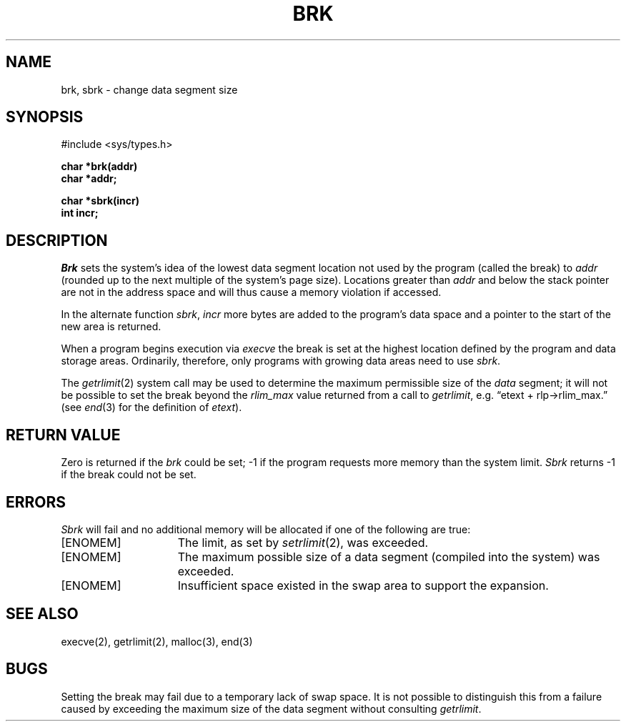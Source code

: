 .\" Copyright (c) 1980 Regents of the University of California.
.\" All rights reserved.  The Berkeley software License Agreement
.\" specifies the terms and conditions for redistribution.
.\"
.\"	@(#)brk.2	6.3 (Berkeley) 5/22/86
.\"
.TH BRK 2 "May 22, 1986"
.UC 4
.SH NAME
brk, sbrk \- change data segment size
.SH SYNOPSIS
.nf
#include <sys/types.h>
.PP
.ft B
char *brk(addr)
char *addr;
.PP
.ft B
char *sbrk(incr)
int incr;
.fi
.SH DESCRIPTION
.I Brk
sets the system's idea of the lowest data segment 
location not used by the program (called the break)
to
.I addr
(rounded up to the next multiple of the system's page size).
Locations greater than
.I addr
and below the stack pointer
are not in the address space and will thus
cause a memory violation if accessed.
.PP
In the alternate function
.IR sbrk ,
.I incr
more bytes are added to the
program's data space and a pointer to the
start of the new area is returned.
.PP
When a program begins execution via
.I execve
the break is set at the
highest location defined by the program
and data storage areas.
Ordinarily, therefore, only programs with growing
data areas need to use
.IR sbrk .
.PP
The
.IR getrlimit (2)
system call may be used to determine
the maximum permissible size of the
.I data
segment;
it will not be possible to set the break
beyond the
.I rlim_max
value returned from a call to
.IR getrlimit ,
e.g. \*(lqetext + rlp\(->rlim_max.\*(rq
(see
.IR end (3)
for the definition of
.IR etext ).
.SH "RETURN VALUE
Zero is returned if the 
.I brk
could be set;
\-1 if the program requests more
memory than the system limit.
.I Sbrk
returns \-1 if the break could not be set.
.SH ERRORS
.I Sbrk
will fail and no additional memory will be allocated if
one of the following are true:
.TP 15
[ENOMEM]
The limit, as set by
.IR setrlimit (2),
was exceeded.
.TP 15
[ENOMEM]
The maximum possible size of a data segment (compiled into the
system) was exceeded.
.TP 15
[ENOMEM]
Insufficient space existed in the swap area
to support the expansion.
.SH "SEE ALSO"
execve(2), getrlimit(2), malloc(3), end(3)
.SH BUGS
Setting the break may fail due to a temporary lack of
swap space.  It is not possible to distinguish this
from a failure caused by exceeding the maximum size of
the data segment without consulting 
.IR getrlimit .
